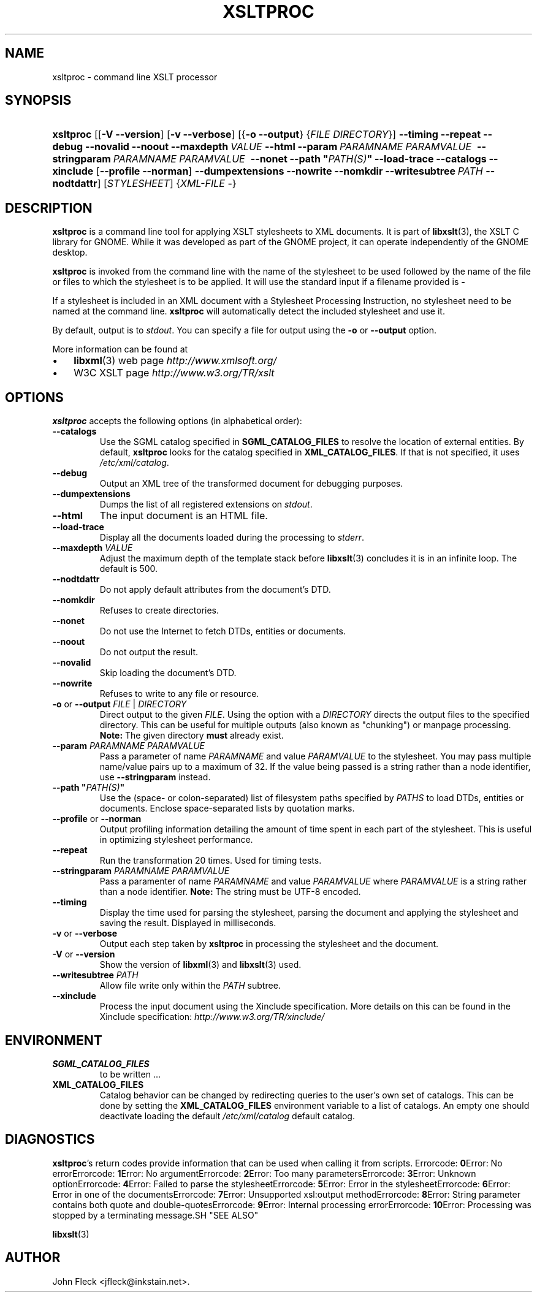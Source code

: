 .\" ** You probably do not want to edit this file directly **
.\" It was generated using the DocBook XSL Stylesheets (version 1.69.1).
.\" Instead of manually editing it, you probably should edit the DocBook XML
.\" source for it and then use the DocBook XSL Stylesheets to regenerate it.
.TH "XSLTPROC" "1" "2006\-03\-05" "libxslt" ""
.\" disable hyphenation
.nh
.\" disable justification (adjust text to left margin only)
.ad l
.SH "NAME"
xsltproc \- command line XSLT processor
.SH "SYNOPSIS"
.HP 9
\fBxsltproc\fR [[\fB\-V\fR \fB\-\-version\fR] [\fB\-v\fR \fB\-\-verbose\fR] [{\fB\-o\fR \fB\-\-output\fR} {\fIFILE\fR \fIDIRECTORY\fR}] \fB\-\-timing\fR \fB\-\-repeat\fR \fB\-\-debug\fR \fB\-\-novalid\fR \fB\-\-noout\fR \fB\-\-maxdepth\ \fR\fB\fIVALUE\fR\fR \fB\-\-html\fR \fB\-\-param\ \fR\fB\fIPARAMNAME\fR\fR\fB\ \fR\fB\fIPARAMVALUE\fR\fR\fB\ \fR \fB\-\-stringparam\ \fR\fB\fIPARAMNAME\fR\fR\fB\ \fR\fB\fIPARAMVALUE\fR\fR\fB\ \fR \fB\-\-nonet\fR \fB\-\-path\ "\fR\fB\fIPATH(S)\fR\fR\fB"\fR \fB\-\-load\-trace\fR \fB\-\-catalogs\fR \fB\-\-xinclude\fR [\fB\-\-profile\fR\ \fB\-\-norman\fR] \fB\-\-dumpextensions\fR \fB\-\-nowrite\fR \fB\-\-nomkdir\fR \fB\-\-writesubtree\ \fR\fB\fIPATH\fR\fR \fB\-\-nodtdattr\fR] [\fISTYLESHEET\fR] {\fIXML\-FILE\fR \-}
.SH "DESCRIPTION"
.PP
\fBxsltproc\fR
is a command line tool for applying
XSLT
stylesheets to
XML
documents. It is part of
\fBlibxslt\fR(3), the XSLT C library for GNOME. While it was developed as part of the GNOME project, it can operate independently of the GNOME desktop.
.PP
\fBxsltproc\fR
is invoked from the command line with the name of the stylesheet to be used followed by the name of the file or files to which the stylesheet is to be applied. It will use the standard input if a filename provided is
\fB\-\fR
.
.PP
If a stylesheet is included in an
XML
document with a Stylesheet Processing Instruction, no stylesheet need to be named at the command line.
\fBxsltproc\fR
will automatically detect the included stylesheet and use it.
.PP
By default, output is to
\fIstdout\fR. You can specify a file for output using the
\fB\-o\fR
or
\fB\-\-output\fR
option.
.PP
More information can be found at
.TP 3
\(bu
\fBlibxml\fR(3)
web page
\fI\%http://www.xmlsoft.org/\fR
.TP
\(bu
W3C
XSLT
page
\fI\%http://www.w3.org/TR/xslt\fR
.SH "OPTIONS"
.PP
\fBxsltproc\fR
accepts the following options (in alphabetical order):
.TP
\fB\-\-catalogs\fR
Use the
SGML
catalog specified in
\fBSGML_CATALOG_FILES\fR
to resolve the location of external entities. By default,
\fBxsltproc\fR
looks for the catalog specified in
\fBXML_CATALOG_FILES\fR. If that is not specified, it uses
\fI/etc/xml/catalog\fR.
.TP
\fB\-\-debug\fR
Output an
XML
tree of the transformed document for debugging purposes.
.TP
\fB\-\-dumpextensions\fR
Dumps the list of all registered extensions on
\fIstdout\fR.
.TP
\fB\-\-html\fR
The input document is an
HTML
file.
.TP
\fB\-\-load\-trace\fR
Display all the documents loaded during the processing to
\fIstderr\fR.
.TP
\fB\-\-maxdepth \fR\fB\fIVALUE\fR\fR
Adjust the maximum depth of the template stack before
\fBlibxslt\fR(3)
concludes it is in an infinite loop. The default is 500.
.TP
\fB\-\-nodtdattr\fR
Do not apply default attributes from the document's
DTD.
.TP
\fB\-\-nomkdir\fR
Refuses to create directories.
.TP
\fB\-\-nonet\fR
Do not use the Internet to fetch
DTDs, entities or documents.
.TP
\fB\-\-noout\fR
Do not output the result.
.TP
\fB\-\-novalid\fR
Skip loading the document's
DTD.
.TP
\fB\-\-nowrite\fR
Refuses to write to any file or resource.
.TP
\fB\-o\fR or \fB\-\-output\fR \fIFILE\fR | \fIDIRECTORY\fR
Direct output to the given
\fIFILE\fR. Using the option with a
\fIDIRECTORY\fR
directs the output files to the specified directory. This can be useful for multiple outputs (also known as "chunking") or manpage processing.
\fBNote:\fR
The given directory
\fBmust\fR
already exist.
.TP
\fB\-\-param \fR\fB\fIPARAMNAME\fR\fR\fB \fR\fB\fIPARAMVALUE\fR\fR
Pass a parameter of name
\fIPARAMNAME\fR
and value
\fIPARAMVALUE\fR
to the stylesheet. You may pass multiple name/value pairs up to a maximum of 32. If the value being passed is a string rather than a node identifier, use
\fB\-\-stringparam\fR
instead.
.TP
\fB\-\-path "\fR\fB\fIPATH(S)\fR\fR\fB"\fR
Use the (space\- or colon\-separated) list of filesystem paths specified by
\fIPATHS\fR
to load
DTDs, entities or documents. Enclose space\-separated lists by quotation marks.
.TP
\fB\-\-profile\fR or \fB\-\-norman\fR
Output profiling information detailing the amount of time spent in each part of the stylesheet. This is useful in optimizing stylesheet performance.
.TP
\fB\-\-repeat\fR
Run the transformation 20 times. Used for timing tests.
.TP
\fB\-\-stringparam \fR\fB\fIPARAMNAME\fR\fR\fB \fR\fB\fIPARAMVALUE\fR\fR
Pass a paramenter of name
\fIPARAMNAME\fR
and value
\fIPARAMVALUE\fR
where
\fIPARAMVALUE\fR
is a string rather than a node identifier.
\fBNote:\fR
The string must be UTF\-8 encoded.
.TP
\fB\-\-timing\fR
Display the time used for parsing the stylesheet, parsing the document and applying the stylesheet and saving the result. Displayed in milliseconds.
.TP
\fB\-v\fR or \fB\-\-verbose\fR
Output each step taken by
\fBxsltproc\fR
in processing the stylesheet and the document.
.TP
\fB\-V\fR or \fB\-\-version\fR
Show the version of
\fBlibxml\fR(3)
and
\fBlibxslt\fR(3)
used.
.TP
\fB\-\-writesubtree \fR\fB\fIPATH\fR\fR
Allow file write only within the
\fIPATH\fR
subtree.
.TP
\fB\-\-xinclude\fR
Process the input document using the Xinclude specification. More details on this can be found in the Xinclude specification:
\fI\%http://www.w3.org/TR/xinclude/\fR
.SH "ENVIRONMENT"
.TP
\fBSGML_CATALOG_FILES\fR
to be written ...
.TP
\fBXML_CATALOG_FILES\fR
Catalog behavior can be changed by redirecting queries to the user's own set of catalogs. This can be done by setting the
\fBXML_CATALOG_FILES\fR
environment variable to a list of catalogs. An empty one should deactivate loading the default
\fI/etc/xml/catalog\fR
default catalog.
.SH "DIAGNOSTICS"
.PP
\fBxsltproc\fR's return codes provide information that can be used when calling it from scripts.
Errorcode: \fB0\fRError: No errorErrorcode: \fB1\fRError: No argumentErrorcode: \fB2\fRError: Too many parametersErrorcode: \fB3\fRError: Unknown optionErrorcode: \fB4\fRError: Failed to parse the stylesheetErrorcode: \fB5\fRError: Error in the stylesheetErrorcode: \fB6\fRError: Error in one of the documentsErrorcode: \fB7\fRError: Unsupported xsl:output methodErrorcode: \fB8\fRError: String parameter contains both quote and double\-quotesErrorcode: \fB9\fRError: Internal processing errorErrorcode: \fB10\fRError: Processing was stopped by a terminating message.SH "SEE ALSO"
.PP
\fBlibxslt\fR(3)
.SH "AUTHOR"
John Fleck <jfleck@inkstain.net>. 
